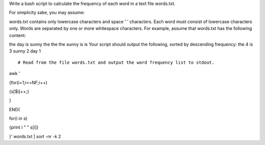Write a bash script to calculate the frequency of each word in a text file words.txt.

For simplicity sake, you may assume:

words.txt contains only lowercase characters and space ' ' characters.
Each word must consist of lowercase characters only.
Words are separated by one or more whitespace characters.
For example, assume that words.txt has the following content:

the day is sunny the the
the sunny is is
Your script should output the following, sorted by descending frequency:
the 4
is 3
sunny 2
day 1

::
 
  # Read from the file words.txt and output the word frequency list to stdout.
awk '

{for(i=1;i<=NF;i++)

{s[$i]++;}

} 

END{

for(i in s)

{print i " " s[i]}

}' words.txt | sort -nr -k 2
    
